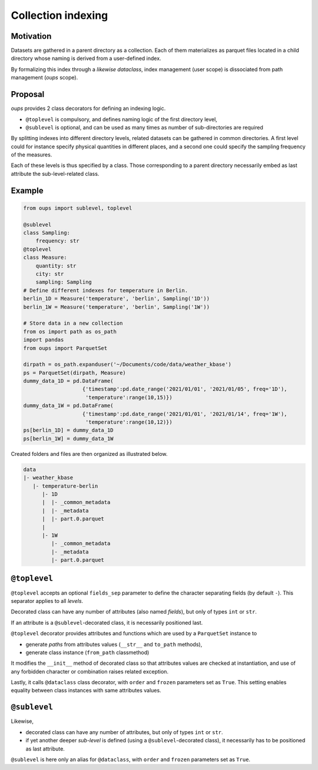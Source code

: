 Collection indexing
===================

Motivation
----------

Datasets are gathered in a parent directory as a collection. Each of them materializes as parquet files located in a child directory whose naming is derived from a user-defined index.

By formalizing this index through a *likewise dataclass*, index management (user scope) is dissociated from path management (*oups* scope).

Proposal
--------

*oups* provides 2 class decorators for defining an indexing logic.

* ``@toplevel`` is compulsory, and defines naming logic of the first directory level,
* ``@sublevel`` is optional, and can be used as many times as number of sub-directories are required

By splitting indexes into different directory levels, related datasets can be gathered in common directories.
A first level could for instance specify physical quantities in different places, and a second one could specify the sampling frequency of the measures.

Each of these levels is thus specified by a class. Those corresponding to a parent directory necessarily embed as last attribute the sub-level-related class.

Example
-------

.. code-block:: python

    from oups import sublevel, toplevel

    @sublevel
    class Sampling:
        frequency: str
    @toplevel
    class Measure:
        quantity: str
        city: str
        sampling: Sampling
    # Define different indexes for temperature in Berlin.
    berlin_1D = Measure('temperature', 'berlin', Sampling('1D'))
    berlin_1W = Measure('temperature', 'berlin', Sampling('1W'))

    # Store data in a new collection
    from os import path as os_path
    import pandas
    from oups import ParquetSet

    dirpath = os_path.expanduser('~/Documents/code/data/weather_kbase')
    ps = ParquetSet(dirpath, Measure)
    dummy_data_1D = pd.DataFrame(
                       {'timestamp':pd.date_range('2021/01/01', '2021/01/05', freq='1D'),
    	                'temperature':range(10,15)})
    dummy_data_1W = pd.DataFrame(
                       {'timestamp':pd.date_range('2021/01/01', '2021/01/14', freq='1W'),
    	                'temperature':range(10,12)})
    ps[berlin_1D] = dummy_data_1D
    ps[berlin_1W] = dummy_data_1W

Created folders and files are then organized as illustrated below.

.. code-block::

    data
    |- weather_kbase
       |- temperature-berlin
          |- 1D
          |  |- _common_metadata
          |  |- _metadata
          |  |- part.0.parquet
          |
          |- 1W
             |- _common_metadata
             |- _metadata
             |- part.0.parquet

``@toplevel``
-------------

``@toplevel`` accepts an optional ``fields_sep`` parameter to define the character separating fields (by default ``-``). This separator applies to all *levels*.

Decorated class can have any number of attributes (also named *fields*), but only of types ``int`` or ``str``.

If an attribute is a ``@sublevel``-decorated class, it is necessarily positioned last.


``@toplevel`` decorator provides attributes and functions which are used by a ``ParquetSet`` instance to

* generate *paths* from attributes values (``__str__`` and ``to_path`` methods),
* generate class instance (``from_path`` classmethod)

It modifies the ``__init__`` method of decorated class so that attributes values are checked at instantiation, and use of any forbidden character or combination raises related exception.

Lastly, it calls ``@dataclass`` class decorator, with ``order`` and ``frozen`` parameters set as ``True``. This setting enables equality between class instances with same attributes values.

``@sublevel``
-------------

Likewise,

* decorated class can have any number of attributes, but only of types ``int`` or ``str``.
* if yet another deeper *sub-level* is defined (using a ``@sublevel``-decorated class), it necessarily has to be positioned as last attribute.

``@sublevel`` is here only an alias for ``@dataclass``, with ``order`` and ``frozen`` parameters set as ``True``.
